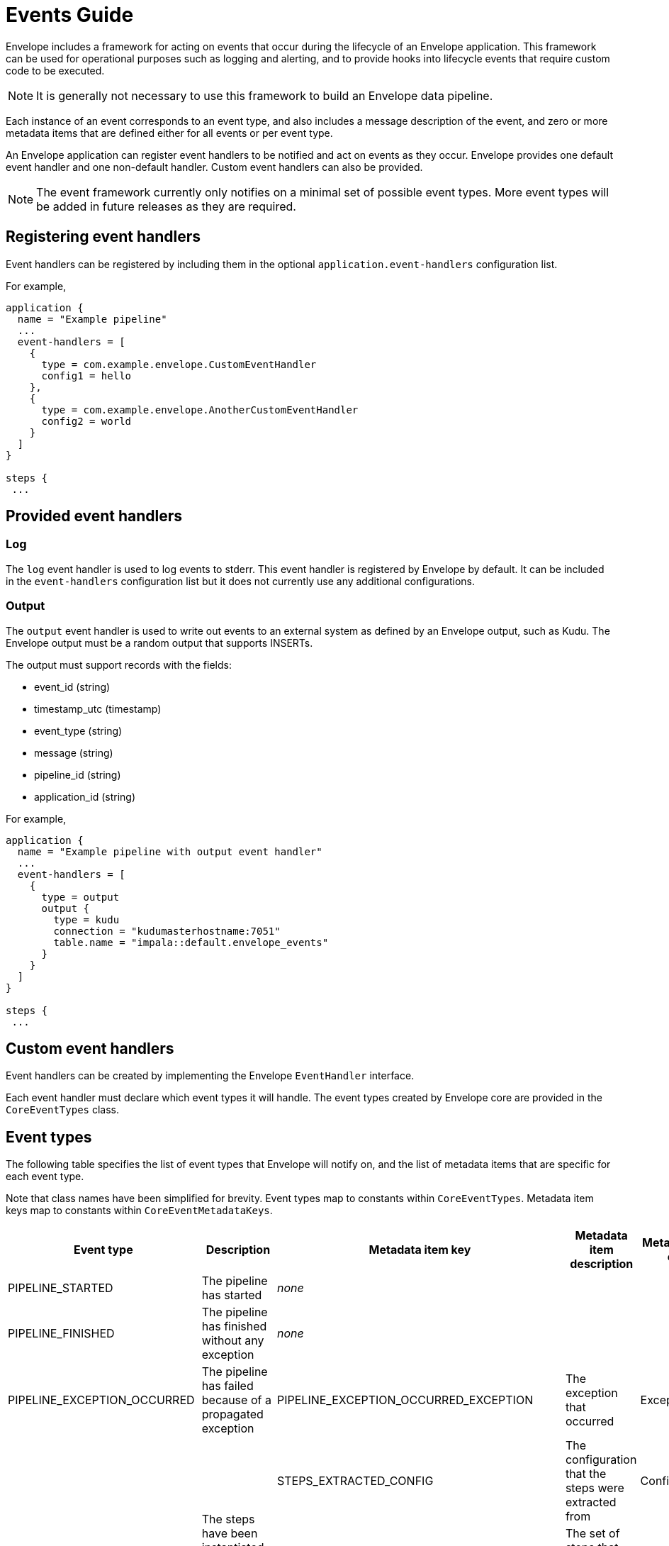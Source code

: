 = Events Guide

Envelope includes a framework for acting on events that occur during the lifecycle of an Envelope application.
This framework can be used for operational purposes such as logging and alerting, and to provide hooks into lifecycle events that require custom code to be executed.

NOTE: It is generally not necessary to use this framework to build an Envelope data pipeline.

Each instance of an event corresponds to an event type, and also includes a message description of the event, and zero or more metadata items that are defined either for all events or per event type.

An Envelope application can register event handlers to be notified and act on events as they occur.
Envelope provides one default event handler and one non-default handler. Custom event handlers can also be provided.

NOTE: The event framework currently only notifies on a minimal set of possible event types.
More event types will be added in future releases as they are required.

== Registering event handlers

Event handlers can be registered by including them in the optional `application.event-handlers` configuration list.

For example,

----
application {
  name = "Example pipeline"
  ...
  event-handlers = [
    {
      type = com.example.envelope.CustomEventHandler
      config1 = hello
    },
    {
      type = com.example.envelope.AnotherCustomEventHandler
      config2 = world
    }
  ]
}

steps {
 ...
----

== Provided event handlers

=== Log

The `log` event handler is used to log events to stderr.
This event handler is registered by Envelope by default.
It can be included in the `event-handlers` configuration list but it does not currently use any additional configurations.

=== Output

The `output` event handler is used to write out events to an external system as defined by an Envelope output, such as Kudu.
The Envelope output must be a random output that supports INSERTs.

The output must support records with the fields:

- event_id (string)
- timestamp_utc (timestamp)
- event_type (string)
- message (string)
- pipeline_id (string)
- application_id (string)

For example,

----
application {
  name = "Example pipeline with output event handler"
  ...
  event-handlers = [
    {
      type = output
      output {
        type = kudu
        connection = "kudumasterhostname:7051"
        table.name = "impala::default.envelope_events"
      }
    }
  ]
}

steps {
 ...
----

== Custom event handlers

Event handlers can be created by implementing the Envelope `EventHandler` interface.

Each event handler must declare which event types it will handle.
The event types created by Envelope core are provided in the `CoreEventTypes` class.

== Event types

The following table specifies the list of event types that Envelope will notify on, and the list of metadata items that are specific for each event type.

Note that class names have been simplified for brevity.
Event types map to constants within `CoreEventTypes`.
Metadata item keys map to constants within `CoreEventMetadataKeys`.

[cols="<.<*", %header]
|===
|Event type|Description|Metadata item key|Metadata item description|Metadata item class

|PIPELINE_STARTED
|The pipeline has started
3+^|_none_

|PIPELINE_FINISHED
|The pipeline has finished without any exception
3+^|_none_

.1+|PIPELINE_EXCEPTION_OCCURRED
.1+|The pipeline has failed because of a propagated exception
|PIPELINE_EXCEPTION_OCCURRED_EXCEPTION
|The exception that occurred
|Exception

.3+|STEPS_EXTRACTED
.3+|The steps have been instantiated from the pipeline configuration
|STEPS_EXTRACTED_CONFIG
|The configuration that the steps were extracted from
|Config
|STEPS_EXTRACTED_STEPS
|The set of steps that were extracted
|Set<Step>
|STEPS_EXTRACTED_TIME_TAKEN_NS
|The number of nanoseconds taken to extract the steps
|long

.1+|EXECUTION_MODE_DETERMINED
.1+|The execution mode for the pipeline (e.g. batch, streaming) has been determined
|EXECUTION_MODE_DETERMINED_MODE
|The execution mode
|ExecutionMode

.2+|DATA_STEP_WRITTEN_TO_OUTPUT
.2+|The data step has written its data to its output
|DATA_STEP_WRITTEN_TO_OUTPUT_STEP_NAME
|The name of the step that wrote to its output
|String
|DATA_STEP_WRITTEN_TO_OUTPUT_TIME_TAKEN_NS
|The number of nanoseconds taken to write to the output
|long

.3+|DATA_STEP_DATA_GENERATED
.3+|The data step has generated its data from its input or its deriver. Note that when handling this event Spark is forced to execute steps one at a time, which can lead to slower performance because Spark can not merge steps together. Good citizen event handlers should allow users to optionally ignore this event for best performance.
|DATA_STEP_DATA_GENERATED_STEP_NAME
|The name of the step that generated its data
|String
|DATA_STEP_DATA_GENERATED_ROW_COUNT
|The number of rows of data generated
|long
|DATA_STEP_DATA_GENERATED_TIME_TAKEN_NS
|The number of nanoseconds taken to generate the data
|long

|===